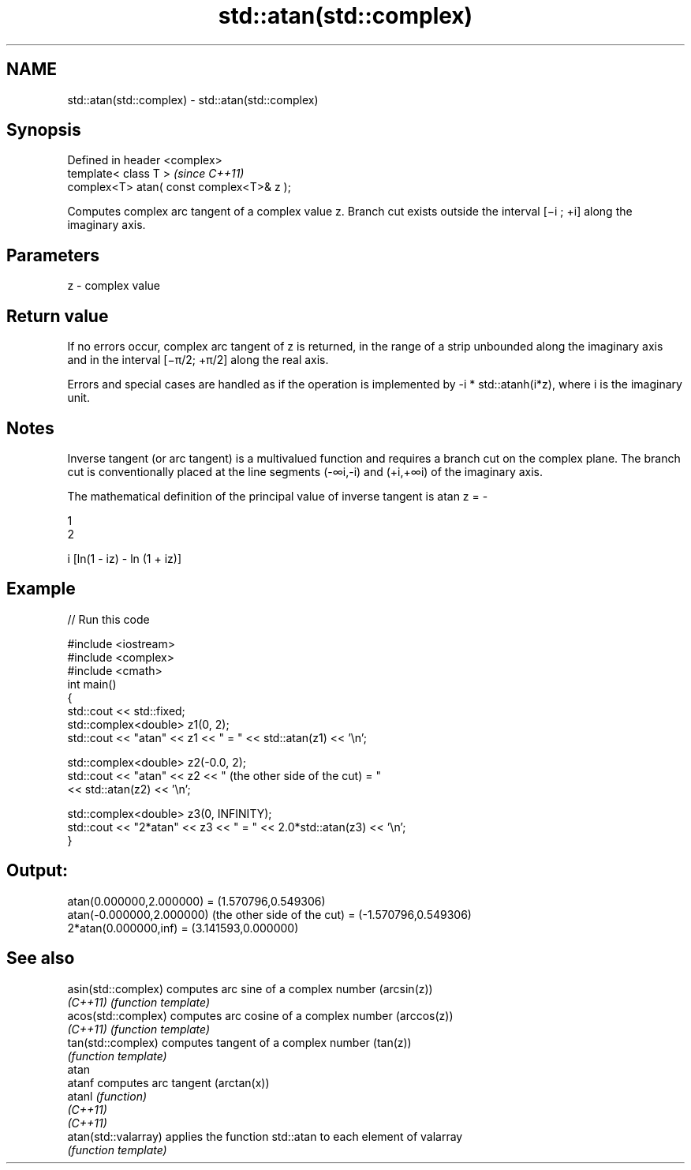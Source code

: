 .TH std::atan(std::complex) 3 "2020.03.24" "http://cppreference.com" "C++ Standard Libary"
.SH NAME
std::atan(std::complex) \- std::atan(std::complex)

.SH Synopsis
   Defined in header <complex>
   template< class T >                      \fI(since C++11)\fP
   complex<T> atan( const complex<T>& z );

   Computes complex arc tangent of a complex value z. Branch cut exists outside the interval [−i ; +i] along the imaginary axis.

.SH Parameters

   z - complex value

.SH Return value

   If no errors occur, complex arc tangent of z is returned, in the range of a strip unbounded along the imaginary axis and in the interval [−π/2; +π/2] along the real axis.

   Errors and special cases are handled as if the operation is implemented by -i * std::atanh(i*z), where i is the imaginary unit.

.SH Notes

   Inverse tangent (or arc tangent) is a multivalued function and requires a branch cut on the complex plane. The branch cut is conventionally placed at the line segments (-∞i,-i) and (+i,+∞i) of the imaginary axis.

   The mathematical definition of the principal value of inverse tangent is atan z = -

   1
   2

   i [ln(1 - iz) - ln (1 + iz)]

.SH Example

   
// Run this code

 #include <iostream>
 #include <complex>
 #include <cmath>
 int main()
 {
     std::cout << std::fixed;
     std::complex<double> z1(0, 2);
     std::cout << "atan" << z1 << " = " << std::atan(z1) << '\\n';

     std::complex<double> z2(-0.0, 2);
     std::cout << "atan" << z2 << " (the other side of the cut) = "
               << std::atan(z2) << '\\n';

     std::complex<double> z3(0, INFINITY);
     std::cout << "2*atan" << z3 << " = " << 2.0*std::atan(z3) << '\\n';
 }

.SH Output:

 atan(0.000000,2.000000) = (1.570796,0.549306)
 atan(-0.000000,2.000000) (the other side of the cut) = (-1.570796,0.549306)
 2*atan(0.000000,inf) = (3.141593,0.000000)

.SH See also

   asin(std::complex)  computes arc sine of a complex number (arcsin(z))
   \fI(C++11)\fP             \fI(function template)\fP
   acos(std::complex)  computes arc cosine of a complex number (arccos(z))
   \fI(C++11)\fP             \fI(function template)\fP
   tan(std::complex)   computes tangent of a complex number (tan(z))
                       \fI(function template)\fP
   atan
   atanf               computes arc tangent (arctan(x))
   atanl               \fI(function)\fP
   \fI(C++11)\fP
   \fI(C++11)\fP
   atan(std::valarray) applies the function std::atan to each element of valarray
                       \fI(function template)\fP
